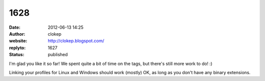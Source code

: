 1628
####
:date: 2012-06-13 14:25
:author: clokep
:website: http://clokep.blogspot.com/
:replyto: 1627
:status: published

I'm glad you like it so far! We spent quite a bit of time on the tags, but there's still more work to do! :)

Linking your profiles for Linux and Windows should work (mostly) OK, as long as you don't have any binary extensions.
